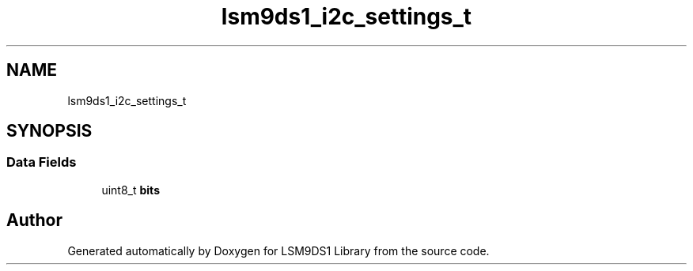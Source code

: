 .TH "lsm9ds1_i2c_settings_t" 3 "Fri Jul 12 2019" "Version 0.4.0-alpha" "LSM9DS1 Library" \" -*- nroff -*-
.ad l
.nh
.SH NAME
lsm9ds1_i2c_settings_t
.SH SYNOPSIS
.br
.PP
.SS "Data Fields"

.in +1c
.ti -1c
.RI "uint8_t \fBbits\fP"
.br
.in -1c

.SH "Author"
.PP 
Generated automatically by Doxygen for LSM9DS1 Library from the source code\&.
